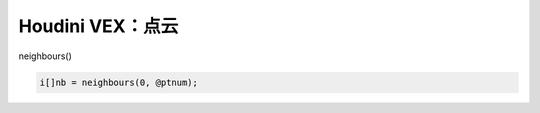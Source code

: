==============================
Houdini VEX：点云
==============================

neighbours()

.. code-block:: python

    i[]nb = neighbours(0, @ptnum);


